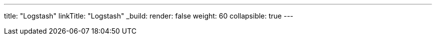 ---
title: "Logstash"
linkTitle: "Logstash"
_build:
 render: false 
weight: 60
collapsible: true
---
